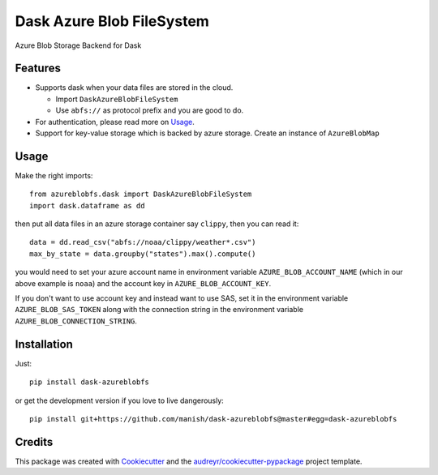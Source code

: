 ==========================
Dask Azure Blob FileSystem
==========================

Azure Blob Storage Backend for Dask

.. image:: https://travis-ci.org/manish/dask-azureblobfs.svg?branch=master
    :target: https://travis-ci.org/manish/dask-azureblobfs

.. image:: https://readthedocs.org/projects/dask-azureblobfs/badge/?version=latest
    :target: https://dask-azureblobfs.readthedocs.io/en/latest/?badge=latest
    :alt: Documentation Status


Features
--------

* Supports dask when your data files are stored in the cloud.

  * Import ``DaskAzureBlobFileSystem``

  * Use ``abfs://`` as protocol prefix and you are good to do.

* For authentication, please read more on Usage_.

* Support for key-value storage which is backed by azure storage. Create an instance of ``AzureBlobMap``


Usage
-----

Make the right imports::

    from azureblobfs.dask import DaskAzureBlobFileSystem
    import dask.dataframe as dd

then put all data files in an azure storage container say ``clippy``, then you can read it::

    data = dd.read_csv("abfs://noaa/clippy/weather*.csv")
    max_by_state = data.groupby("states").max().compute()

you would need to set your azure account name in environment variable ``AZURE_BLOB_ACCOUNT_NAME``
(which in our above example is ``noaa``) and the account key in ``AZURE_BLOB_ACCOUNT_KEY``.

If you don't want to use account key and instead want to use SAS, set it in the
environment variable ``AZURE_BLOB_SAS_TOKEN`` along with the connection string in the
environment variable ``AZURE_BLOB_CONNECTION_STRING``.

Installation
------------

Just::

    pip install dask-azureblobfs

or get the development version if you love to live dangerously::

    pip install git+https://github.com/manish/dask-azureblobfs@master#egg=dask-azureblobfs

Credits
-------

This package was created with Cookiecutter_ and the `audreyr/cookiecutter-pypackage`_ project template.

.. _Usage: https://dask-azureblobfs.readthedocs.io/en/latest/usage.html
.. _Cookiecutter: https://github.com/audreyr/cookiecutter
.. _`audreyr/cookiecutter-pypackage`: https://github.com/audreyr/cookiecutter-pypackage

